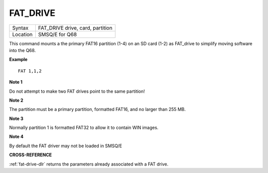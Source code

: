 ..  _fat-drive:

FAT\_DRIVE
==========

+----------+------------------------------------------------------------------+
| Syntax   | FAT\_DRIVE drive, card, partition                                |
+----------+------------------------------------------------------------------+
| Location | SMSQ/E for Q68                                                   |
+----------+------------------------------------------------------------------+

This command mounts a the primary FAT16 partition (1-4) on an SD card
(1-2) as FAT\_drive to simplify moving software into the Q68.

**Example**

::
   
   FAT 1,1,2

**Note 1**

Do not attempt to make two FAT drives point to the same partition!

**Note 2**

The partition must be a primary partition, formatted FAT16, and no
larger than 255 MB.

**Note 3**

Normally partition 1 is formatted FAT32 to allow it to contain WIN images.

**Note 4**

By default the FAT driver may not be loaded in SMSQ/E

**CROSS-REFERENCE**

:ref:`fat-drive-dlr` returns the parameters already associated with a
FAT drive.

